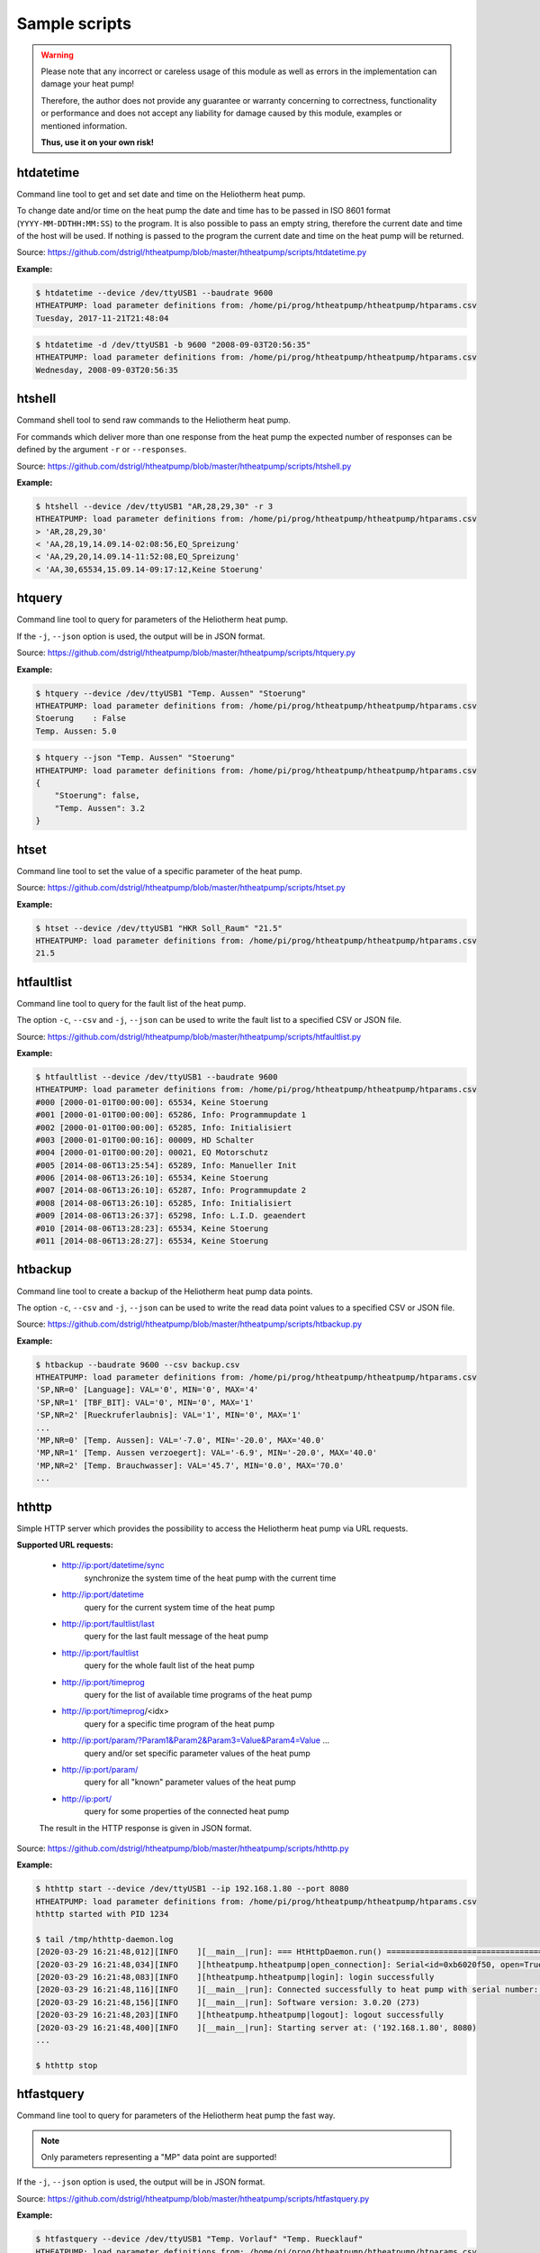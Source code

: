 .. _htscripts:

Sample scripts
==============

.. warning::

   Please note that any incorrect or careless usage of this module as well as
   errors in the implementation can damage your heat pump!

   Therefore, the author does not provide any guarantee or warranty concerning
   to correctness, functionality or performance and does not accept any liability
   for damage caused by this module, examples or mentioned information.

   **Thus, use it on your own risk!**


htdatetime
----------

Command line tool to get and set date and time on the Heliotherm heat pump.

To change date and/or time on the heat pump the date and time has to be passed in ISO 8601 format
(``YYYY-MM-DDTHH:MM:SS``) to the program. It is also possible to pass an empty string, therefore
the current date and time of the host will be used. If nothing is passed to the program the current
date and time on the heat pump will be returned.

Source: https://github.com/dstrigl/htheatpump/blob/master/htheatpump/scripts/htdatetime.py

**Example:**

.. code-block:: shell

    $ htdatetime --device /dev/ttyUSB1 --baudrate 9600
    HTHEATPUMP: load parameter definitions from: /home/pi/prog/htheatpump/htheatpump/htparams.csv
    Tuesday, 2017-11-21T21:48:04

.. code-block:: shell

    $ htdatetime -d /dev/ttyUSB1 -b 9600 "2008-09-03T20:56:35"
    HTHEATPUMP: load parameter definitions from: /home/pi/prog/htheatpump/htheatpump/htparams.csv
    Wednesday, 2008-09-03T20:56:35


htshell
-------

Command shell tool to send raw commands to the Heliotherm heat pump.

For commands which deliver more than one response from the heat pump the expected number of responses
can be defined by the argument ``-r`` or ``--responses``.

Source: https://github.com/dstrigl/htheatpump/blob/master/htheatpump/scripts/htshell.py

**Example:**

.. code-block:: shell

    $ htshell --device /dev/ttyUSB1 "AR,28,29,30" -r 3
    HTHEATPUMP: load parameter definitions from: /home/pi/prog/htheatpump/htheatpump/htparams.csv
    > 'AR,28,29,30'
    < 'AA,28,19,14.09.14-02:08:56,EQ_Spreizung'
    < 'AA,29,20,14.09.14-11:52:08,EQ_Spreizung'
    < 'AA,30,65534,15.09.14-09:17:12,Keine Stoerung'


htquery
-------

Command line tool to query for parameters of the Heliotherm heat pump.

If the ``-j``, ``--json`` option is used, the output will be in JSON format.

Source: https://github.com/dstrigl/htheatpump/blob/master/htheatpump/scripts/htquery.py

**Example:**

.. code-block:: shell

    $ htquery --device /dev/ttyUSB1 "Temp. Aussen" "Stoerung"
    HTHEATPUMP: load parameter definitions from: /home/pi/prog/htheatpump/htheatpump/htparams.csv
    Stoerung    : False
    Temp. Aussen: 5.0

.. code-block:: shell

    $ htquery --json "Temp. Aussen" "Stoerung"
    HTHEATPUMP: load parameter definitions from: /home/pi/prog/htheatpump/htheatpump/htparams.csv
    {
        "Stoerung": false,
        "Temp. Aussen": 3.2
    }


htset
-----

Command line tool to set the value of a specific parameter of the heat pump.

Source: https://github.com/dstrigl/htheatpump/blob/master/htheatpump/scripts/htset.py

**Example:**

.. code-block:: shell

    $ htset --device /dev/ttyUSB1 "HKR Soll_Raum" "21.5"
    HTHEATPUMP: load parameter definitions from: /home/pi/prog/htheatpump/htheatpump/htparams.csv
    21.5


htfaultlist
-----------

Command line tool to query for the fault list of the heat pump.

The option ``-c``, ``--csv`` and ``-j``, ``--json`` can be used to write the
fault list to a specified CSV or JSON file.

Source: https://github.com/dstrigl/htheatpump/blob/master/htheatpump/scripts/htfaultlist.py

**Example:**

.. code-block:: shell

    $ htfaultlist --device /dev/ttyUSB1 --baudrate 9600
    HTHEATPUMP: load parameter definitions from: /home/pi/prog/htheatpump/htheatpump/htparams.csv
    #000 [2000-01-01T00:00:00]: 65534, Keine Stoerung
    #001 [2000-01-01T00:00:00]: 65286, Info: Programmupdate 1
    #002 [2000-01-01T00:00:00]: 65285, Info: Initialisiert
    #003 [2000-01-01T00:00:16]: 00009, HD Schalter
    #004 [2000-01-01T00:00:20]: 00021, EQ Motorschutz
    #005 [2014-08-06T13:25:54]: 65289, Info: Manueller Init
    #006 [2014-08-06T13:26:10]: 65534, Keine Stoerung
    #007 [2014-08-06T13:26:10]: 65287, Info: Programmupdate 2
    #008 [2014-08-06T13:26:10]: 65285, Info: Initialisiert
    #009 [2014-08-06T13:26:37]: 65298, Info: L.I.D. geaendert
    #010 [2014-08-06T13:28:23]: 65534, Keine Stoerung
    #011 [2014-08-06T13:28:27]: 65534, Keine Stoerung


htbackup
--------

Command line tool to create a backup of the Heliotherm heat pump data points.

The option ``-c``, ``--csv`` and ``-j``, ``--json`` can be used to write the
read data point values to a specified CSV or JSON file.

Source: https://github.com/dstrigl/htheatpump/blob/master/htheatpump/scripts/htbackup.py

**Example:**

.. code-block:: shell

    $ htbackup --baudrate 9600 --csv backup.csv
    HTHEATPUMP: load parameter definitions from: /home/pi/prog/htheatpump/htheatpump/htparams.csv
    'SP,NR=0' [Language]: VAL='0', MIN='0', MAX='4'
    'SP,NR=1' [TBF_BIT]: VAL='0', MIN='0', MAX='1'
    'SP,NR=2' [Rueckruferlaubnis]: VAL='1', MIN='0', MAX='1'
    ...
    'MP,NR=0' [Temp. Aussen]: VAL='-7.0', MIN='-20.0', MAX='40.0'
    'MP,NR=1' [Temp. Aussen verzoegert]: VAL='-6.9', MIN='-20.0', MAX='40.0'
    'MP,NR=2' [Temp. Brauchwasser]: VAL='45.7', MIN='0.0', MAX='70.0'
    ...


hthttp
------

Simple HTTP server which provides the possibility to access the Heliotherm heat pump via URL requests.

**Supported URL requests:**

  * http://ip:port/datetime/sync
      synchronize the system time of the heat pump with the current time
  * http://ip:port/datetime
      query for the current system time of the heat pump
  * http://ip:port/faultlist/last
      query for the last fault message of the heat pump
  * http://ip:port/faultlist
      query for the whole fault list of the heat pump
  * http://ip:port/timeprog
      query for the list of available time programs of the heat pump
  * http://ip:port/timeprog/<idx>
      query for a specific time program of the heat pump
  * http://ip:port/param/?Param1&Param2&Param3=Value&Param4=Value ...
      query and/or set specific parameter values of the heat pump
  * http://ip:port/param/
      query for all "known" parameter values of the heat pump
  * http://ip:port/
      query for some properties of the connected heat pump

  The result in the HTTP response is given in JSON format.

Source: https://github.com/dstrigl/htheatpump/blob/master/htheatpump/scripts/hthttp.py

**Example:**

.. code-block:: shell

    $ hthttp start --device /dev/ttyUSB1 --ip 192.168.1.80 --port 8080
    HTHEATPUMP: load parameter definitions from: /home/pi/prog/htheatpump/htheatpump/htparams.csv
    hthttp started with PID 1234

    $ tail /tmp/hthttp-daemon.log
    [2020-03-29 16:21:48,012][INFO    ][__main__|run]: === HtHttpDaemon.run() =========================================
    [2020-03-29 16:21:48,034][INFO    ][htheatpump.htheatpump|open_connection]: Serial<id=0xb6020f50, open=True>(...)
    [2020-03-29 16:21:48,083][INFO    ][htheatpump.htheatpump|login]: login successfully
    [2020-03-29 16:21:48,116][INFO    ][__main__|run]: Connected successfully to heat pump with serial number: 123456
    [2020-03-29 16:21:48,156][INFO    ][__main__|run]: Software version: 3.0.20 (273)
    [2020-03-29 16:21:48,203][INFO    ][htheatpump.htheatpump|logout]: logout successfully
    [2020-03-29 16:21:48,400][INFO    ][__main__|run]: Starting server at: ('192.168.1.80', 8080)
    ...

    $ hthttp stop


htfastquery
-----------

Command line tool to query for parameters of the Heliotherm heat pump the fast way.

.. note::

    Only parameters representing a "MP" data point are supported!

If the ``-j``, ``--json`` option is used, the output will be in JSON format.

Source: https://github.com/dstrigl/htheatpump/blob/master/htheatpump/scripts/htfastquery.py

**Example:**

.. code-block:: shell

    $ htfastquery --device /dev/ttyUSB1 "Temp. Vorlauf" "Temp. Ruecklauf"
    HTHEATPUMP: load parameter definitions from: /home/pi/prog/htheatpump/htheatpump/htparams.csv
    Temp. Ruecklauf [MP,04]: 25.2
    Temp. Vorlauf   [MP,03]: 25.3

.. code-block:: shell

    $ htfastquery --json "Temp. Vorlauf" "Temp. Ruecklauf"
    HTHEATPUMP: load parameter definitions from: /home/pi/prog/htheatpump/htheatpump/htparams.csv
    {
        "Temp. Ruecklauf": 25.2,
        "Temp. Vorlauf": 25.3
    }


httimeprog
----------

Command line tool to query for the time programs of the heat pump.

The option ``-c``, ``--csv`` and ``-j``, ``--json`` can be used to write the
time program properties to a specified CSV or JSON file.

Source: https://github.com/dstrigl/htheatpump/blob/master/htheatpump/scripts/httimeprog.py

**Example:**

.. code-block:: shell

    $ httimeprog --device /dev/ttyUSB1 --csv timeprog.csv 1 1
    HTHEATPUMP: load parameter definitions from: /home/pi/prog/htheatpump/htheatpump/htparams.csv
    [idx=1]: idx=1, name='Zirkulationspumpe', ead=7, nos=2, ste=15, nod=7, entries=[...]
    [day=1, entry=0]: state=0, time=00:00-06:00
    [day=1, entry=1]: state=1, time=06:00-08:00
    [day=1, entry=2]: state=0, time=08:00-11:30
    [day=1, entry=3]: state=1, time=11:30-14:00
    [day=1, entry=4]: state=0, time=14:00-18:00
    [day=1, entry=5]: state=1, time=18:00-20:00
    [day=1, entry=6]: state=0, time=20:00-24:00


htcomplparams
-------------

Command line tool to create a complete list of all Heliotherm heat pump parameters.

The option ``-c`` or ``--csv`` can be used to write the determined data to a CSV file.
If no filename is specified an automatic one, consisting of serial number an software
version, will be used (e.g. :file:`htparams-123456-3_0_20-273.csv`).

This script can be used to create the basis for your own user specific parameter
definition file, which can than be placed under :file:`~/.htheatpump/htparams.csv`
(see also :class:`~htheatpump.htparams.HtParams`).

Source: https://github.com/dstrigl/htheatpump/blob/master/htheatpump/scripts/htcomplparams.py

**Example:**

.. code-block:: shell

    $ htcomplparams --device /dev/ttyUSB1 --baudrate 9600 --csv
    HTHEATPUMP: load parameter definitions from: /home/pi/prog/htheatpump/htheatpump/htparams.csv
    connected successfully to heat pump with serial number 123456
    software version = 3.0.20 (273)
    'SP,NR=0' [Language]: VAL=0, MIN=0, MAX=4 (dtype=INT)
    'SP,NR=1' [TBF_BIT]: VAL=0, MIN=0, MAX=1 (dtype=BOOL)
    'SP,NR=2' [Rueckruferlaubnis]: VAL=1, MIN=0, MAX=1 (dtype=BOOL)
    ...
    write data to: /home/pi/prog/htheatpump/htparams-123456-3_0_20-273.csv
